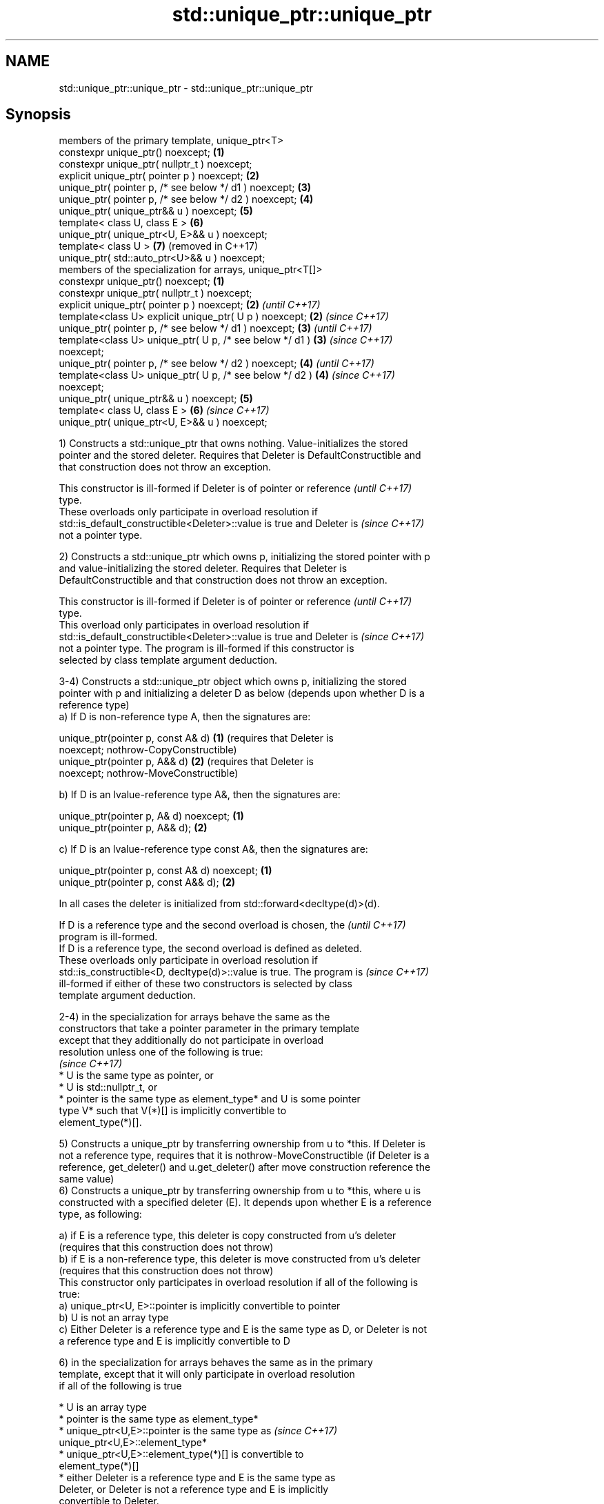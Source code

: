 .TH std::unique_ptr::unique_ptr 3 "2018.03.28" "http://cppreference.com" "C++ Standard Libary"
.SH NAME
std::unique_ptr::unique_ptr \- std::unique_ptr::unique_ptr

.SH Synopsis
   members of the primary template, unique_ptr<T>
   constexpr unique_ptr() noexcept;                              \fB(1)\fP
   constexpr unique_ptr( nullptr_t ) noexcept;
   explicit unique_ptr( pointer p ) noexcept;                    \fB(2)\fP
   unique_ptr( pointer p, /* see below */ d1 ) noexcept;         \fB(3)\fP
   unique_ptr( pointer p, /* see below */ d2 ) noexcept;         \fB(4)\fP
   unique_ptr( unique_ptr&& u ) noexcept;                        \fB(5)\fP
   template< class U, class E >                                  \fB(6)\fP
   unique_ptr( unique_ptr<U, E>&& u ) noexcept;
   template< class U >                                           \fB(7)\fP (removed in C++17)
   unique_ptr( std::auto_ptr<U>&& u ) noexcept;
   members of the specialization for arrays, unique_ptr<T[]>
   constexpr unique_ptr() noexcept;                              \fB(1)\fP
   constexpr unique_ptr( nullptr_t ) noexcept;
   explicit unique_ptr( pointer p ) noexcept;                    \fB(2)\fP \fI(until C++17)\fP
   template<class U> explicit unique_ptr( U p ) noexcept;        \fB(2)\fP \fI(since C++17)\fP
   unique_ptr( pointer p, /* see below */ d1 ) noexcept;         \fB(3)\fP \fI(until C++17)\fP
   template<class U> unique_ptr( U p, /* see below */ d1 )       \fB(3)\fP \fI(since C++17)\fP
   noexcept;
   unique_ptr( pointer p, /* see below */ d2 ) noexcept;         \fB(4)\fP \fI(until C++17)\fP
   template<class U> unique_ptr( U p, /* see below */ d2 )       \fB(4)\fP \fI(since C++17)\fP
   noexcept;
   unique_ptr( unique_ptr&& u ) noexcept;                        \fB(5)\fP
   template< class U, class E >                                  \fB(6)\fP \fI(since C++17)\fP
   unique_ptr( unique_ptr<U, E>&& u ) noexcept;

   1) Constructs a std::unique_ptr that owns nothing. Value-initializes the stored
   pointer and the stored deleter. Requires that Deleter is DefaultConstructible and
   that construction does not throw an exception.

   This constructor is ill-formed if Deleter is of pointer or reference   \fI(until C++17)\fP
   type.
   These overloads only participate in overload resolution if
   std::is_default_constructible<Deleter>::value is true and Deleter is   \fI(since C++17)\fP
   not a pointer type.

   2) Constructs a std::unique_ptr which owns p, initializing the stored pointer with p
   and value-initializing the stored deleter. Requires that Deleter is
   DefaultConstructible and that construction does not throw an exception.

   This constructor is ill-formed if Deleter is of pointer or reference   \fI(until C++17)\fP
   type.
   This overload only participates in overload resolution if
   std::is_default_constructible<Deleter>::value is true and Deleter is   \fI(since C++17)\fP
   not a pointer type. The program is ill-formed if this constructor is
   selected by class template argument deduction.

   3-4) Constructs a std::unique_ptr object which owns p, initializing the stored
   pointer with p and initializing a deleter D as below (depends upon whether D is a
   reference type)
   a) If D is non-reference type A, then the signatures are:

   unique_ptr(pointer p, const A& d) \fB(1)\fP (requires that Deleter is
   noexcept;                             nothrow-CopyConstructible)
   unique_ptr(pointer p, A&& d)      \fB(2)\fP (requires that Deleter is
   noexcept;                             nothrow-MoveConstructible)

   b) If D is an lvalue-reference type A&, then the signatures are:

   unique_ptr(pointer p, A& d) noexcept; \fB(1)\fP
   unique_ptr(pointer p, A&& d);         \fB(2)\fP

   c) If D is an lvalue-reference type const A&, then the signatures are:

   unique_ptr(pointer p, const A& d) noexcept; \fB(1)\fP
   unique_ptr(pointer p, const A&& d);         \fB(2)\fP

   In all cases the deleter is initialized from std::forward<decltype(d)>(d).

   If D is a reference type and the second overload is chosen, the        \fI(until C++17)\fP
   program is ill-formed.
   If D is a reference type, the second overload is defined as deleted.
   These overloads only participate in overload resolution if
   std::is_constructible<D, decltype(d)>::value is true. The program is   \fI(since C++17)\fP
   ill-formed if either of these two constructors is selected by class
   template argument deduction.

   2-4) in the specialization for arrays behave the same as the
   constructors that take a pointer parameter in the primary template
   except that they additionally do not participate in overload
   resolution unless one of the following is true:
                                                                          \fI(since C++17)\fP
     * U is the same type as pointer, or
     * U is std::nullptr_t, or
     * pointer is the same type as element_type* and U is some pointer
       type V* such that V(*)[] is implicitly convertible to
       element_type(*)[].

   5) Constructs a unique_ptr by transferring ownership from u to *this. If Deleter is
   not a reference type, requires that it is nothrow-MoveConstructible (if Deleter is a
   reference, get_deleter() and u.get_deleter() after move construction reference the
   same value)
   6) Constructs a unique_ptr by transferring ownership from u to *this, where u is
   constructed with a specified deleter (E). It depends upon whether E is a reference
   type, as following:

   a) if E is a reference type, this deleter is copy constructed from u's deleter
   (requires that this construction does not throw)
   b) if E is a non-reference type, this deleter is move constructed from u's deleter
   (requires that this construction does not throw)
   This constructor only participates in overload resolution if all of the following is
   true:
   a) unique_ptr<U, E>::pointer is implicitly convertible to pointer
   b) U is not an array type
   c) Either Deleter is a reference type and E is the same type as D, or Deleter is not
   a reference type and E is implicitly convertible to D

   6) in the specialization for arrays behaves the same as in the primary
   template, except that it will only participate in overload resolution
   if all of the following is true

     * U is an array type
     * pointer is the same type as element_type*
     * unique_ptr<U,E>::pointer is the same type as                       \fI(since C++17)\fP
       unique_ptr<U,E>::element_type*
     * unique_ptr<U,E>::element_type(*)[] is convertible to
       element_type(*)[]
     * either Deleter is a reference type and E is the same type as
       Deleter, or Deleter is not a reference type and E is implicitly
       convertible to Deleter.

   7) Constructs a unique_ptr where the stored pointer is initialized with u.release()
   and the stored deleter is value-initialized. This constructor only participates in
   overload resolution if U* is implicitly convertible to T* and Deleter is the same
   type as std::default_delete<T>.

.SH Parameters

   p     - a pointer to an object to manage
   d1,d2 - a deleter to use to destroy the object
   u     - another smart pointer to acquire the ownership from

.SH Notes

   Instead of using the overload \fB(2)\fP together with new, it is often a better idea to
   use std::make_unique<T>.

   std::unique_ptr<Derived> is implicitly convertible to std::unique_ptr<Base> through
   the overload \fB(6)\fP (because both the managed pointer and std::default_delete are
   implicitly convertible)

   Because the default constructor is constexpr, static unique_ptrs are initialized as
   part of static non-local initialization, before any dynamic non-local initialization
   begins. This makes it safe to use a unique_ptr in a constructor of any static
   object.

   There is no class template argument deduction from pointer type
   because it is impossible to distinguish a pointer obtained from array  \fI(since C++17)\fP
   and non-array forms of new

.SH Example

   
// Run this code

 #include <iostream>
 #include <memory>
  
 struct Foo { // object to manage
     Foo() { std::cout << "Foo ctor\\n"; }
     Foo(const Foo&) { std::cout << "Foo copy ctor\\n"; }
     Foo(Foo&&) { std::cout << "Foo move ctor\\n"; }
     ~Foo() { std::cout << "~Foo dtor\\n"; }
 };
  
 struct D { // deleter
     D() {};
     D(const D&) { std::cout << "D copy ctor\\n"; }
     D(D&) { std::cout << "D non-const copy ctor\\n";}
     D(D&&) { std::cout << "D move ctor \\n"; }
     void operator()(Foo* p) const {
         std::cout << "D is deleting a Foo\\n";
         delete p;
     };
 };
  
 int main()
 {
     std::cout << "Example constructor(1)...\\n";
     std::unique_ptr<Foo> up1;  // up1 is empty
     std::unique_ptr<Foo> up1b(nullptr);  // up1b is empty
  
     std::cout << "Example constructor(2)...\\n";
     {
         std::unique_ptr<Foo> up2(new Foo); //up2 now owns a Foo
     } // Foo deleted
  
     std::cout << "Example constructor(3)...\\n";
     D d;
     {  // deleter type is not a reference
        std::unique_ptr<Foo, D> up3(new Foo, d); // deleter copied
     }
     {  // deleter type is a reference
        std::unique_ptr<Foo, D&> up3b(new Foo, d); // up3b holds a reference to d
     }
  
     std::cout << "Example constructor(4)...\\n";
     {  // deleter is not a reference
        std::unique_ptr<Foo, D> up4(new Foo, D()); // deleter moved
     }
  
     std::cout << "Example constructor(5)...\\n";
     {
        std::unique_ptr<Foo> up5a(new Foo);
        std::unique_ptr<Foo> up5b(std::move(up5a)); // ownership transfer
     }
  
     std::cout << "Example constructor(6)...\\n";
     {
         std::unique_ptr<Foo, D> up6a(new Foo, d); // D is copied
         std::unique_ptr<Foo, D> up6b(std::move(up6a)); // D is moved
  
         std::unique_ptr<Foo, D&> up6c(new Foo, d); // D is a reference
         std::unique_ptr<Foo, D> up6d(std::move(up6c)); // D is copied
     }
  
     std::cout << "Example constructor(7)...\\n";
     {
         std::auto_ptr<Foo> up7a(new Foo);
         std::unique_ptr<Foo> up7b(std::move(up7a)); // ownership transfer
     }
  
     std::cout << "Example array constructor...\\n";
     {
         std::unique_ptr<Foo[]> up(new Foo[3]);
     } // three Foo objects deleted
 }

.SH Output:

 Example constructor\fB(1)\fP...
 Example constructor\fB(2)\fP...
 Foo ctor
 ~Foo dtor
 Example constructor\fB(3)\fP...
 Foo ctor
 D copy ctor
 D is deleting a Foo
 ~Foo dtor
 Foo ctor
 D is deleting a Foo
 ~Foo dtor
 Example constructor\fB(4)\fP...
 Foo ctor
 D move ctor
 D is deleting a Foo
 ~Foo dtor
 Example constructor\fB(5)\fP...
 Foo ctor
 ~Foo dtor
 Example constructor\fB(6)\fP...
 Foo ctor
 D copy ctor
 D move ctor
 Foo ctor
 D non-const copy ctor
 D is deleting a Foo
 ~Foo dtor
 D is deleting a Foo
 ~Foo dtor
 Example constructor\fB(7)\fP...
 Foo ctor
 ~Foo dtor
 Example array constructor...
 Foo ctor
 Foo ctor
 Foo ctor
 ~Foo dtor
 ~Foo dtor
 ~Foo dtor
